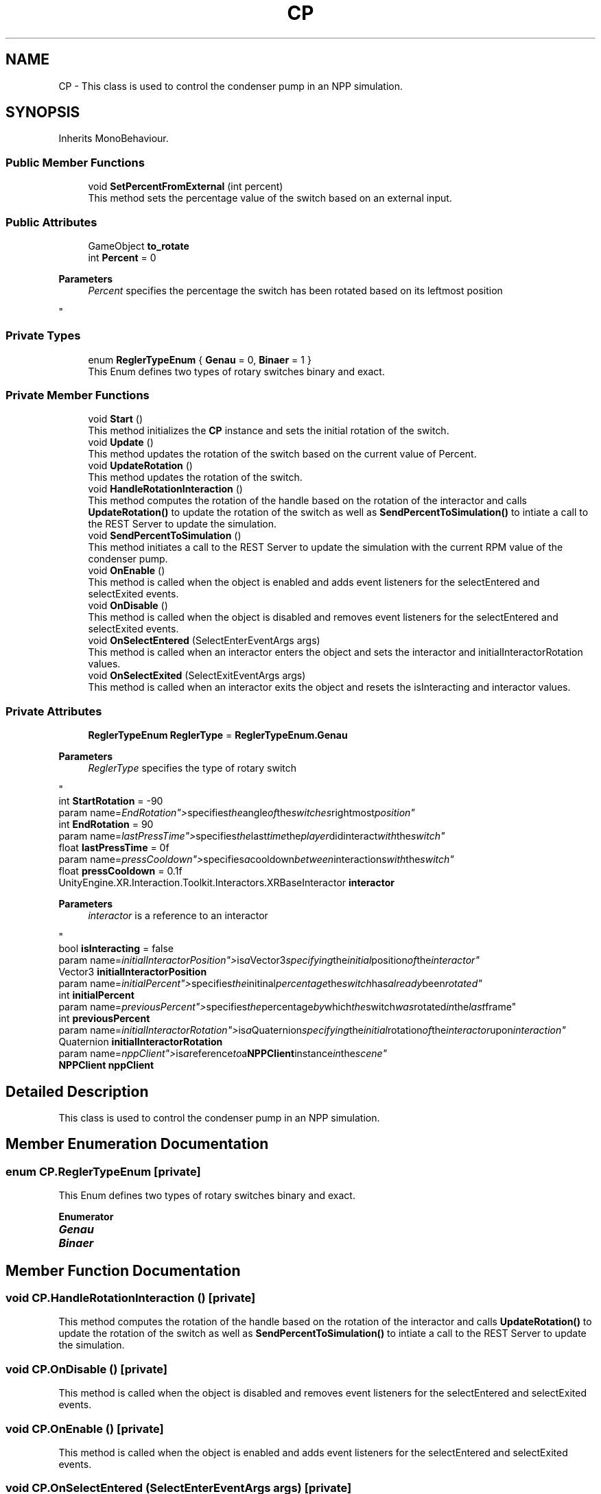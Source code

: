.TH "CP" 3 "Version 0.1" "NPP VR Simulation" \" -*- nroff -*-
.ad l
.nh
.SH NAME
CP \- This class is used to control the condenser pump in an NPP simulation\&.  

.SH SYNOPSIS
.br
.PP
.PP
Inherits MonoBehaviour\&.
.SS "Public Member Functions"

.in +1c
.ti -1c
.RI "void \fBSetPercentFromExternal\fP (int percent)"
.br
.RI "This method sets the percentage value of the switch based on an external input\&. "
.in -1c
.SS "Public Attributes"

.in +1c
.ti -1c
.RI "GameObject \fBto_rotate\fP"
.br
.ti -1c
.RI "int \fBPercent\fP = 0"
.br
.RI "
.PP
\fBParameters\fP
.RS 4
\fIPercent\fP specifies the percentage the switch has been rotated based on its leftmost position
.RE
.PP
"
.in -1c
.SS "Private Types"

.in +1c
.ti -1c
.RI "enum \fBReglerTypeEnum\fP { \fBGenau\fP = 0, \fBBinaer\fP = 1 }"
.br
.RI "This Enum defines two types of rotary switches binary and exact\&. "
.in -1c
.SS "Private Member Functions"

.in +1c
.ti -1c
.RI "void \fBStart\fP ()"
.br
.RI "This method initializes the \fBCP\fP instance and sets the initial rotation of the switch\&. "
.ti -1c
.RI "void \fBUpdate\fP ()"
.br
.RI "This method updates the rotation of the switch based on the current value of Percent\&. "
.ti -1c
.RI "void \fBUpdateRotation\fP ()"
.br
.RI "This method updates the rotation of the switch\&. "
.ti -1c
.RI "void \fBHandleRotationInteraction\fP ()"
.br
.RI "This method computes the rotation of the handle based on the rotation of the interactor and calls \fBUpdateRotation()\fP to update the rotation of the switch as well as \fBSendPercentToSimulation()\fP to intiate a call to the REST Server to update the simulation\&. "
.ti -1c
.RI "void \fBSendPercentToSimulation\fP ()"
.br
.RI "This method initiates a call to the REST Server to update the simulation with the current RPM value of the condenser pump\&. "
.ti -1c
.RI "void \fBOnEnable\fP ()"
.br
.RI "This method is called when the object is enabled and adds event listeners for the selectEntered and selectExited events\&. "
.ti -1c
.RI "void \fBOnDisable\fP ()"
.br
.RI "This method is called when the object is disabled and removes event listeners for the selectEntered and selectExited events\&. "
.ti -1c
.RI "void \fBOnSelectEntered\fP (SelectEnterEventArgs args)"
.br
.RI "This method is called when an interactor enters the object and sets the interactor and initialInteractorRotation values\&. "
.ti -1c
.RI "void \fBOnSelectExited\fP (SelectExitEventArgs args)"
.br
.RI "This method is called when an interactor exits the object and resets the isInteracting and interactor values\&. "
.in -1c
.SS "Private Attributes"

.in +1c
.ti -1c
.RI "\fBReglerTypeEnum\fP \fBReglerType\fP = \fBReglerTypeEnum\&.Genau\fP"
.br
.RI "
.PP
\fBParameters\fP
.RS 4
\fIReglerType\fP specifies the type of rotary switch
.RE
.PP
"
.ti -1c
.RI "int \fBStartRotation\fP = \-90"
.br
.RI "param name="EndRotation"> specifies the angle of the switches rightmost position"
.ti -1c
.RI "int \fBEndRotation\fP = 90"
.br
.RI "param name="lastPressTime"> specifies the last time the player didinteract with the switch"
.ti -1c
.RI "float \fBlastPressTime\fP = 0f"
.br
.RI "param name="pressCooldown"> specifies a cooldown between interactions with the switch"
.ti -1c
.RI "float \fBpressCooldown\fP = 0\&.1f"
.br
.ti -1c
.RI "UnityEngine\&.XR\&.Interaction\&.Toolkit\&.Interactors\&.XRBaseInteractor \fBinteractor\fP"
.br
.RI "
.PP
\fBParameters\fP
.RS 4
\fIinteractor\fP is a reference to an interactor
.RE
.PP
"
.ti -1c
.RI "bool \fBisInteracting\fP = false"
.br
.RI "param name="initialInteractorPosition"> is a Vector3 specifying the initial position of the interactor"
.ti -1c
.RI "Vector3 \fBinitialInteractorPosition\fP"
.br
.RI "param name="initialPercent"> specifies the initinal percentage the switch has already been rotated"
.ti -1c
.RI "int \fBinitialPercent\fP"
.br
.RI "param name="previousPercent"> specifies the percentage by which the switch was rotated in the last frame"
.ti -1c
.RI "int \fBpreviousPercent\fP"
.br
.RI "param name="initialInteractorRotation"> is a Quaternion specifying the initial rotation of the interactor upon interaction"
.ti -1c
.RI "Quaternion \fBinitialInteractorRotation\fP"
.br
.RI "param name="nppClient"> is a reference to a \fBNPPClient\fP instance in the scene"
.ti -1c
.RI "\fBNPPClient\fP \fBnppClient\fP"
.br
.in -1c
.SH "Detailed Description"
.PP 
This class is used to control the condenser pump in an NPP simulation\&. 
.SH "Member Enumeration Documentation"
.PP 
.SS "enum \fBCP\&.ReglerTypeEnum\fP\fR [private]\fP"

.PP
This Enum defines two types of rotary switches binary and exact\&. 
.PP
\fBEnumerator\fP
.in +1c
.TP
\f(BIGenau \fP
.TP
\f(BIBinaer \fP
.SH "Member Function Documentation"
.PP 
.SS "void CP\&.HandleRotationInteraction ()\fR [private]\fP"

.PP
This method computes the rotation of the handle based on the rotation of the interactor and calls \fBUpdateRotation()\fP to update the rotation of the switch as well as \fBSendPercentToSimulation()\fP to intiate a call to the REST Server to update the simulation\&. 
.SS "void CP\&.OnDisable ()\fR [private]\fP"

.PP
This method is called when the object is disabled and removes event listeners for the selectEntered and selectExited events\&. 
.SS "void CP\&.OnEnable ()\fR [private]\fP"

.PP
This method is called when the object is enabled and adds event listeners for the selectEntered and selectExited events\&. 
.SS "void CP\&.OnSelectEntered (SelectEnterEventArgs args)\fR [private]\fP"

.PP
This method is called when an interactor enters the object and sets the interactor and initialInteractorRotation values\&. 
.PP
\fBParameters\fP
.RS 4
\fIargs\fP passes event specific arguments upon entering the interaction
.RE
.PP

.SS "void CP\&.OnSelectExited (SelectExitEventArgs args)\fR [private]\fP"

.PP
This method is called when an interactor exits the object and resets the isInteracting and interactor values\&. 
.PP
\fBParameters\fP
.RS 4
\fIargs\fP passes event specific arguments upon exiting the interaction
.RE
.PP

.SS "void CP\&.SendPercentToSimulation ()\fR [private]\fP"

.PP
This method initiates a call to the REST Server to update the simulation with the current RPM value of the condenser pump\&. 
.SS "void CP\&.SetPercentFromExternal (int percent)"

.PP
This method sets the percentage value of the switch based on an external input\&. 
.PP
\fBParameters\fP
.RS 4
\fIpercent\fP specifies the percentage value to set the switch to
.RE
.PP

.SS "void CP\&.Start ()\fR [private]\fP"

.PP
This method initializes the \fBCP\fP instance and sets the initial rotation of the switch\&. 
.SS "void CP\&.Update ()\fR [private]\fP"

.PP
This method updates the rotation of the switch based on the current value of Percent\&. Additionally a call to the REST Server is initiated via \fBSendPercentToSimulation()\fP to update the simulation\&. 
.SS "void CP\&.UpdateRotation ()\fR [private]\fP"

.PP
This method updates the rotation of the switch\&. 
.SH "Member Data Documentation"
.PP 
.SS "int CP\&.EndRotation = 90\fR [private]\fP"

.PP
param name="lastPressTime"> specifies the last time the player didinteract with the switch
.SS "Vector3 CP\&.initialInteractorPosition\fR [private]\fP"

.PP
param name="initialPercent"> specifies the initinal percentage the switch has already been rotated
.SS "Quaternion CP\&.initialInteractorRotation\fR [private]\fP"

.PP
param name="nppClient"> is a reference to a \fBNPPClient\fP instance in the scene
.SS "int CP\&.initialPercent\fR [private]\fP"

.PP
param name="previousPercent"> specifies the percentage by which the switch was rotated in the last frame
.SS "UnityEngine\&.XR\&.Interaction\&.Toolkit\&.Interactors\&.XRBaseInteractor CP\&.interactor\fR [private]\fP"

.PP

.PP
\fBParameters\fP
.RS 4
\fIinteractor\fP is a reference to an interactor
.RE
.PP
param name="isInteracting"> tracks whether the player is currently interacting with the switch
.SS "bool CP\&.isInteracting = false\fR [private]\fP"

.PP
param name="initialInteractorPosition"> is a Vector3 specifying the initial position of the interactor
.SS "float CP\&.lastPressTime = 0f\fR [private]\fP"

.PP
param name="pressCooldown"> specifies a cooldown between interactions with the switch
.SS "\fBNPPClient\fP CP\&.nppClient\fR [private]\fP"

.SS "int CP\&.Percent = 0"

.PP

.PP
\fBParameters\fP
.RS 4
\fIPercent\fP specifies the percentage the switch has been rotated based on its leftmost position
.RE
.PP
param name="StartRotation"> specifies the angle of the switches leftmost position
.SS "float CP\&.pressCooldown = 0\&.1f\fR [private]\fP"

.SS "int CP\&.previousPercent\fR [private]\fP"

.PP
param name="initialInteractorRotation"> is a Quaternion specifying the initial rotation of the interactor upon interaction
.SS "\fBReglerTypeEnum\fP CP\&.ReglerType = \fBReglerTypeEnum\&.Genau\fP\fR [private]\fP"

.PP

.PP
\fBParameters\fP
.RS 4
\fIReglerType\fP specifies the type of rotary switch
.RE
.PP
param name="to_rotate"> specifies the handle the player must interact with to rotate the switch
.SS "int CP\&.StartRotation = \-90\fR [private]\fP"

.PP
param name="EndRotation"> specifies the angle of the switches rightmost position
.SS "GameObject CP\&.to_rotate"


.SH "Author"
.PP 
Generated automatically by Doxygen for NPP VR Simulation from the source code\&.
